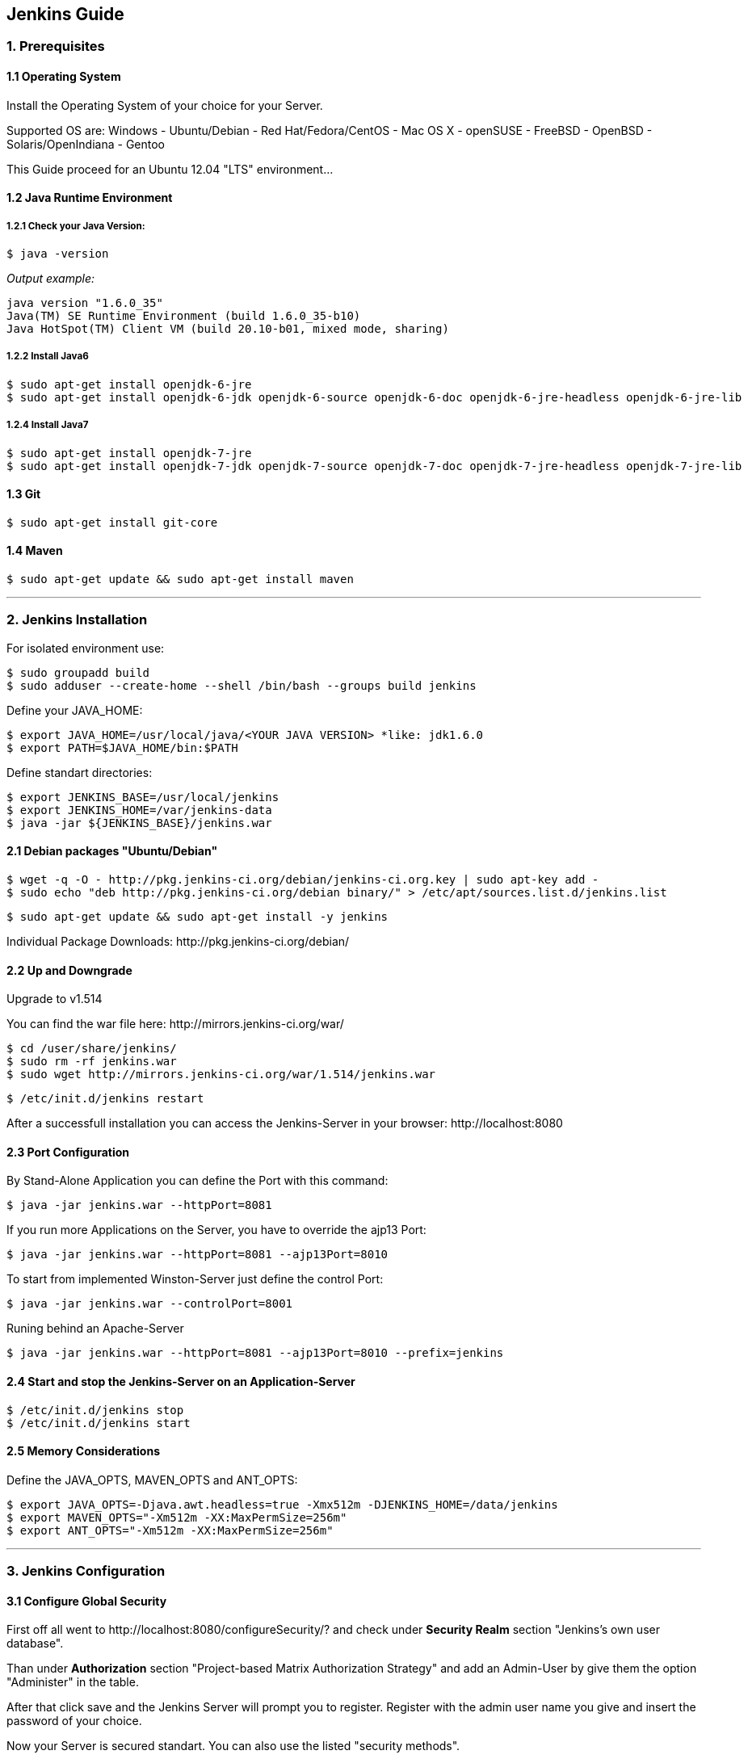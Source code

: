== Jenkins Guide

=== 1. Prerequisites

==== 1.1 Operating System
Install the Operating System of your choice for your Server.

Supported OS are:
Windows
- Ubuntu/Debian
- Red Hat/Fedora/CentOS
- Mac OS X
- openSUSE
- FreeBSD
- OpenBSD
- Solaris/OpenIndiana
- Gentoo

This Guide proceed for an Ubuntu 12.04 "LTS" environment...

==== 1.2 Java Runtime Environment

===== 1.2.1 Check your Java Version:
----
$ java -version
----
_Output example:_
----
java version "1.6.0_35"
Java(TM) SE Runtime Environment (build 1.6.0_35-b10)
Java HotSpot(TM) Client VM (build 20.10-b01, mixed mode, sharing)
----

===== 1.2.2 Install Java6
----
$ sudo apt-get install openjdk-6-jre
$ sudo apt-get install openjdk-6-jdk openjdk-6-source openjdk-6-doc openjdk-6-jre-headless openjdk-6-jre-lib 
----

===== 1.2.4 Install Java7
----
$ sudo apt-get install openjdk-7-jre
$ sudo apt-get install openjdk-7-jdk openjdk-7-source openjdk-7-doc openjdk-7-jre-headless openjdk-7-jre-lib
----

==== 1.3 Git
----
$ sudo apt-get install git-core
----

==== 1.4 Maven
----
$ sudo apt-get update && sudo apt-get install maven
----

''''

=== 2. Jenkins Installation
For isolated environment use:
----
$ sudo groupadd build
$ sudo adduser --create-home --shell /bin/bash --groups build jenkins
----

Define your JAVA_HOME:
----
$ export JAVA_HOME=/usr/local/java/<YOUR JAVA VERSION> *like: jdk1.6.0
$ export PATH=$JAVA_HOME/bin:$PATH
----

Define standart directories:
----
$ export JENKINS_BASE=/usr/local/jenkins
$ export JENKINS_HOME=/var/jenkins-data
$ java -jar ${JENKINS_BASE}/jenkins.war
----

==== 2.1 Debian packages "Ubuntu/Debian"
----
$ wget -q -O - http://pkg.jenkins-ci.org/debian/jenkins-ci.org.key | sudo apt-key add -
$ sudo echo "deb http://pkg.jenkins-ci.org/debian binary/" > /etc/apt/sources.list.d/jenkins.list
----
----
$ sudo apt-get update && sudo apt-get install -y jenkins
----

Individual Package Downloads: +http://pkg.jenkins-ci.org/debian/+

==== 2.2 Up and Downgrade
Upgrade to v1.514

You can find the war file here: +http://mirrors.jenkins-ci.org/war/+

----
$ cd /user/share/jenkins/
$ sudo rm -rf jenkins.war
$ sudo wget http://mirrors.jenkins-ci.org/war/1.514/jenkins.war
----
----
$ /etc/init.d/jenkins restart
----

After a successfull installation you can access the Jenkins-Server in your browser: +http://localhost:8080+

==== 2.3 Port Configuration
By Stand-Alone Application you can define the Port with this command:
----
$ java -jar jenkins.war --httpPort=8081
----

If you run more Applications on the Server, you have to override the ajp13 Port:
----
$ java -jar jenkins.war --httpPort=8081 --ajp13Port=8010
----

To start from implemented Winston-Server just define the control Port:
----
$ java -jar jenkins.war --controlPort=8001
----

Runing behind an Apache-Server
----
$ java -jar jenkins.war --httpPort=8081 --ajp13Port=8010 --prefix=jenkins
----

==== 2.4 Start and stop the Jenkins-Server on an Application-Server
----
$ /etc/init.d/jenkins stop
$ /etc/init.d/jenkins start
----

==== 2.5 Memory Considerations
Define the JAVA_OPTS, MAVEN_OPTS and ANT_OPTS:
----
$ export JAVA_OPTS=-Djava.awt.headless=true -Xmx512m -DJENKINS_HOME=/data/jenkins
$ export MAVEN_OPTS="-Xm512m -XX:MaxPermSize=256m"
$ export ANT_OPTS="-Xm512m -XX:MaxPermSize=256m"
----

''''

=== 3. Jenkins Configuration

==== 3.1 Configure Global Security
First off all went to +http://localhost:8080/configureSecurity/?+ and check under *Security Realm* section
"Jenkins’s own user database".

Than under *Authorization* section "Project-based Matrix Authorization Strategy" and add an Admin-User by give them the option
"Administer" in the table.

After that click save and the Jenkins Server will prompt you to register.
Register with the admin user name you give and insert the password of your choice.

Now your Server is secured standart. You can also use the listed "security methods".

==== 3.2 System Configuration
Under +http://localhost:8080/configure+ you can configure your Jenkins-Server.

On the top you can see where Jenkins have the Home Directory. 

In System Message you can create a Welcome Message for your Jenkins-Server.

On this site will be listed the PlugIn configuration options too!

==== 3.3 JDKs
*TODO!!!*

==== 3.4 Build Tools
*TODO!!!*

===== 3.4.1 Ant
*TODO!!!*

===== 3.4.2 Maven
*TODO!!!*

===== 3.4.3 Shell-Scripting
*TODO!!!*

==== 3.5 Version Control Tools
*TODO!!!*

==== 3.6 Mail-Server
*TODO!!!*

''''

=== 4. Jenkins-PlugIns Installation

Went to +http://localhost:8080/pluginManager/available+ and "check" the wanted PlugIns for installation.

For more information visit the Jenkins Wiki for PlugIns: +https://wiki.jenkins-ci.org/display/JENKINS/Plugins+

''''

=== 5. IPA Configuration

==== 5.1 Robotic Operating System

===== 5.1.1 Install ROS "fuerte" and "groovy"
----
$ sudo sh -c 'echo "deb http://packages.ros.org/ros/ubuntu precise main" > /etc/apt/sources.list.d/ros-latest.list'
$ wget http://packages.ros.org/ros.key -O - | sudo apt-key add -
$ sudo apt-get update
----
----
$ sudo apt-get install ros-fuerte-desktop-full
$ sudo apt-get install ros-groovy-desktop-full
----
----
$ sudo rosdep init
$ rosdep update
----

===== 5.1.2 Environment setup
----
# for fuerte
$ echo "source /opt/ros/fuerte/setup.bash" >> ~/.bashrc
$ source ~/.bashrc
----
----
# for groovy
$ echo "source /opt/ros/groovy/setup.bash" >> ~/.bashrc
$ source ~/.bashrc
----
if you just want to change the environment of your current shell, you can type:
----
# for fuerte
$ source /opt/ros/fuerte/setup.bash
----
----
# for groovy
$ source /opt/ros/groovy/setup.bash
----

===== 5.1.3 Install additional tools
----
$ sudo apt-get install python-rosinstall python-rosdep
$ sudo apt-get install python-setuptools ogre-tools ros-groovy-diagnostics-monitors
$ sudo apt-get install ros-groovy-rxtools ros-groovy-pr2-* ros-groovy-client-rosjava-jni
$ sudo apt-get install ros-groovy-openni*
----

==== 5.2 Master
*TODO!!!*

==== 5.3 Slave
*TODO!!!*

==== 5.4 The Cob-Pipeline
*TODO!!!*

==== 5.5 PlugIns
*TODO!!!*

''''

=== 6. Build Jobs

==== 6.1 Creating a Build Job

===== 6.1.1 General Options
*TODO!!!*

===== 6.1.2 Advanced Project Options
*TODO!!!*

==== 6.2 Configuring Source Code Management

===== 6.2.1 Subversion
*TODO!!!*

===== 6.2.2 Git
*TODO!!!*

==== 6.3 Build Triggers

===== 6.3.1 Scheduled Build Jobs
*TODO!!!*

===== 6.3.2 Polling the SCM
*TODO!!!*

===== 6.3.3 Triggering Builds Remotely
*TODO!!!*

===== 6.3.4 Manual Build Jobs
*TODO!!!*

==== 6.4 Build Steps

===== 6.4.1 Ant Build Steps
*TODO!!!*

===== 6.4.2 Maven Build Steps
*TODO!!!*

===== 6.4.3 Executing a Shell or Windows Batch Command
*TODO!!!*

===== 6.4.4 Using Jenkins Environment Variables in Builds
*TODO!!!*

===== 6.4.5 Runing Groovy Scripts
*TODO!!!*

''''

